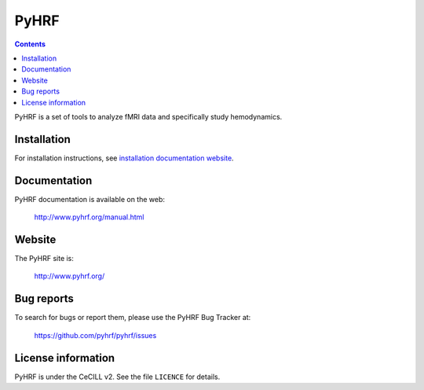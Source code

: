 .. -*- mode: rst -*-

PyHRF
=====

.. image:: https://travis-ci.org/pyhrf/pyhrf.svg?branch=master
    :target: https://travis-ci.org/pyhrf/pyhrf

.. image:: https://coveralls.io/repos/pyhrf/pyhrf/badge.png?branch=master
    :target: https://coveralls.io/r/pyhrf/pyhrf?branch=master

.. contents::

PyHRF is a set of tools to analyze fMRI data and specifically study hemodynamics.


Installation
************

For installation instructions, see `installation documentation website <http://www.pyhrf.org/installation.html>`_.

Documentation
*************

PyHRF documentation is available on the web:

    http://www.pyhrf.org/manual.html

Website
*******

The PyHRF site is:

    http://www.pyhrf.org/

Bug reports
***********

To search for bugs or report them, please use the PyHRF Bug Tracker at:

    https://github.com/pyhrf/pyhrf/issues

License information
*******************

PyHRF is under the CeCILL v2. See the file ``LICENCE`` for details.

